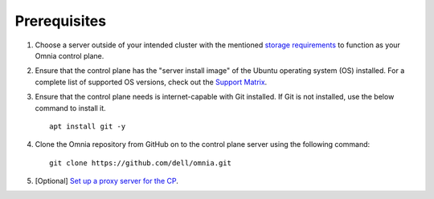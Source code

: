 Prerequisites
=================

1. Choose a server outside of your intended cluster with the mentioned `storage requirements <UbuntuSpace.html>`_ to function as your Omnia control plane.

2. Ensure that the control plane has the "server install image" of the Ubuntu operating system (OS) installed. For a complete list of supported OS versions, check out the `Support Matrix <../../Overview/SupportMatrix/OperatingSystems/index.html>`_.

3. Ensure that the control plane needs is internet-capable with Git installed. If Git is not installed, use the below command to install it. ::

    apt install git -y

4. Clone the Omnia repository from GitHub on to the control plane server using the following command: ::

    git clone https://github.com/dell/omnia.git

5. [Optional] `Set up a proxy server for the CP <Setup_CP_proxy.html>`_.

